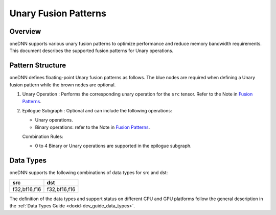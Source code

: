.. index:: pair: page; Unary Fusion Patterns
.. _doxid-dev_guide_graph_unary_fusion_patterns:

Unary Fusion Patterns
=====================

Overview
~~~~~~~~

oneDNN supports various unary fusion patterns to optimize performance and reduce memory bandwidth requirements. This document describes the supported fusion patterns for Unary operations.

Pattern Structure
~~~~~~~~~~~~~~~~~

oneDNN defines floating-point Unary fusion patterns as follows. The blue nodes are required when defining a Unary fusion pattern while the brown nodes are optional.

.. image:: unary_pattern.png
	:alt: Unary pattern



#. Unary Operation : Performs the corresponding unary operation for the ``src`` tensor. Refer to the Note in `Fusion Patterns <graph_fusion_patterns.html>`__.

#. Epilogue Subgraph : Optional and can include the following operations:
   
   * Unary operations.
   
   * Binary operations: refer to the Note in `Fusion Patterns <graph_fusion_patterns.html>`__.
   
   Combination Rules:
   
   .. image:: epilogue_subgraph_general_1.png
   	:alt: epilogue subgraph
   
   
   
   * 0 to 4 Binary or Unary operations are supported in the epilogue subgraph.

Data Types
~~~~~~~~~~

oneDNN supports the following combinations of data types for src and dst:

=============  =============  
src            dst            
=============  =============  
f32,bf16,f16   f32,bf16,f16   
=============  =============

The definition of the data types and support status on different CPU and GPU platforms follow the general description in the :ref:`Data Types Guide <doxid-dev_guide_data_types>`.

